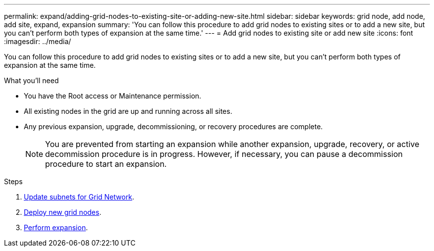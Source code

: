 ---
permalink: expand/adding-grid-nodes-to-existing-site-or-adding-new-site.html
sidebar: sidebar
keywords: grid node, add node, add site, expand, expansion
summary: 'You can follow this procedure to add grid nodes to existing sites or to add a new site, but you can't perform both types of expansion at the same time.'
---
= Add grid nodes to existing site or add new site
:icons: font
:imagesdir: ../media/

[.lead]
You can follow this procedure to add grid nodes to existing sites or to add a new site, but you can't perform both types of expansion at the same time.

.What you'll need

* You have the Root access or Maintenance permission.
* All existing nodes in the grid are up and running across all sites.
* Any previous expansion, upgrade, decommissioning, or recovery procedures are complete.
+
NOTE: You are prevented from starting an expansion while another expansion, upgrade, recovery, or active decommission procedure is in progress. However, if necessary, you can pause a decommission procedure to start an expansion.

.Steps

. link:updating-subnets-for-grid-network.html[Update subnets for Grid Network].
. link:deploying-new-grid-nodes.html[Deploy new grid nodes].
. link:performing-expansion.html[Perform expansion].
